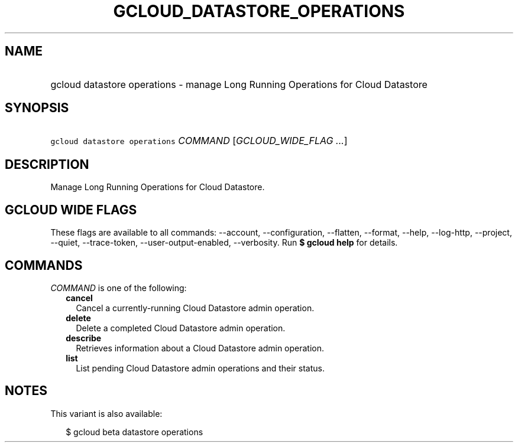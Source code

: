 
.TH "GCLOUD_DATASTORE_OPERATIONS" 1



.SH "NAME"
.HP
gcloud datastore operations \- manage Long Running Operations for Cloud Datastore



.SH "SYNOPSIS"
.HP
\f5gcloud datastore operations\fR \fICOMMAND\fR [\fIGCLOUD_WIDE_FLAG\ ...\fR]



.SH "DESCRIPTION"

Manage Long Running Operations for Cloud Datastore.



.SH "GCLOUD WIDE FLAGS"

These flags are available to all commands: \-\-account, \-\-configuration,
\-\-flatten, \-\-format, \-\-help, \-\-log\-http, \-\-project, \-\-quiet,
\-\-trace\-token, \-\-user\-output\-enabled, \-\-verbosity. Run \fB$ gcloud
help\fR for details.



.SH "COMMANDS"

\f5\fICOMMAND\fR\fR is one of the following:

.RS 2m
.TP 2m
\fBcancel\fR
Cancel a currently\-running Cloud Datastore admin operation.

.TP 2m
\fBdelete\fR
Delete a completed Cloud Datastore admin operation.

.TP 2m
\fBdescribe\fR
Retrieves information about a Cloud Datastore admin operation.

.TP 2m
\fBlist\fR
List pending Cloud Datastore admin operations and their status.


.RE
.sp

.SH "NOTES"

This variant is also available:

.RS 2m
$ gcloud beta datastore operations
.RE

